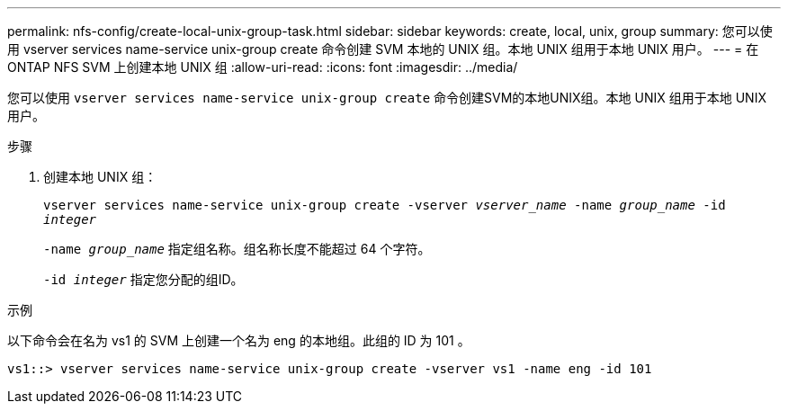---
permalink: nfs-config/create-local-unix-group-task.html 
sidebar: sidebar 
keywords: create, local, unix, group 
summary: 您可以使用 vserver services name-service unix-group create 命令创建 SVM 本地的 UNIX 组。本地 UNIX 组用于本地 UNIX 用户。 
---
= 在 ONTAP NFS SVM 上创建本地 UNIX 组
:allow-uri-read: 
:icons: font
:imagesdir: ../media/


[role="lead"]
您可以使用 `vserver services name-service unix-group create` 命令创建SVM的本地UNIX组。本地 UNIX 组用于本地 UNIX 用户。

.步骤
. 创建本地 UNIX 组：
+
`vserver services name-service unix-group create -vserver _vserver_name_ -name _group_name_ -id _integer_`

+
`-name _group_name_` 指定组名称。组名称长度不能超过 64 个字符。

+
`-id _integer_` 指定您分配的组ID。



.示例
以下命令会在名为 vs1 的 SVM 上创建一个名为 eng 的本地组。此组的 ID 为 101 。

[listing]
----
vs1::> vserver services name-service unix-group create -vserver vs1 -name eng -id 101
----